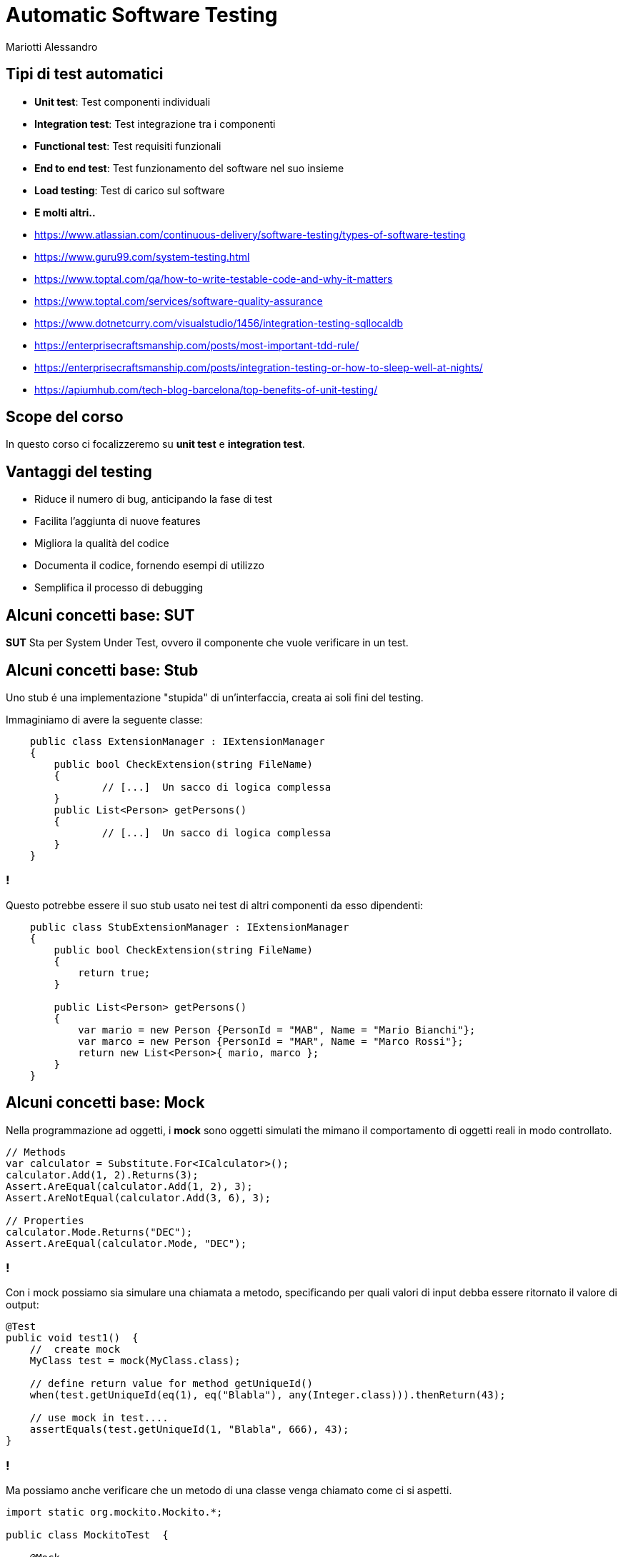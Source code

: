 :revealjsdir: reveal.js
:revealjs_theme: moon
:source-highlighter: highlightjs
:customcss: style.css
:revealjs_width: 1440
:revealjs_height: 900
:revealjs_slideNumber: true
//:revealjs_history: true

= Automatic Software Testing
Mariotti Alessandro

== Tipi di test automatici

[%step]
* *Unit test*: Test componenti individuali
* *Integration test*: Test integrazione tra i componenti
* *Functional test*: Test requisiti funzionali
* *End to end test*: Test funzionamento del software nel suo insieme
* *Load testing*: Test di carico sul software
* *E molti altri..*

[.notes]
--
* https://www.atlassian.com/continuous-delivery/software-testing/types-of-software-testing
* https://www.guru99.com/system-testing.html
* https://www.toptal.com/qa/how-to-write-testable-code-and-why-it-matters
* https://www.toptal.com/services/software-quality-assurance
* https://www.dotnetcurry.com/visualstudio/1456/integration-testing-sqllocaldb
* https://enterprisecraftsmanship.com/posts/most-important-tdd-rule/
* https://enterprisecraftsmanship.com/posts/integration-testing-or-how-to-sleep-well-at-nights/
* https://apiumhub.com/tech-blog-barcelona/top-benefits-of-unit-testing/
--
== Scope del corso

In questo corso ci focalizzeremo su *unit test* e *integration test*.

== Vantaggi del testing

[%step]
* Riduce il numero di bug, anticipando la fase di test
* Facilita l'aggiunta di nuove features
* Migliora la qualità del codice
* Documenta il codice, fornendo esempi di utilizzo
* Semplifica il processo di debugging

== Alcuni concetti base: SUT

*SUT* Sta per System Under Test, ovvero il componente che vuole
 verificare in un test.

== Alcuni concetti base: Stub

Uno stub é una implementazione "stupida" di un'interfaccia, creata ai
soli fini del testing.

Immaginiamo di avere la seguente classe:

[source,csharp]
----
    public class ExtensionManager : IExtensionManager
    {
        public bool CheckExtension(string FileName)
        {
                // [...]  Un sacco di logica complessa
        }
        public List<Person> getPersons()
        {
                // [...]  Un sacco di logica complessa
        }
    }
----

=== !

Questo potrebbe essere il suo stub usato nei test di altri componenti
da esso dipendenti:

[source,csharp]
----
    public class StubExtensionManager : IExtensionManager
    {
        public bool CheckExtension(string FileName)
        {
            return true;
        }

        public List<Person> getPersons()
        {
            var mario = new Person {PersonId = "MAB", Name = "Mario Bianchi"};
            var marco = new Person {PersonId = "MAR", Name = "Marco Rossi"};
            return new List<Person>{ mario, marco };
        }
    }
----

== Alcuni concetti base: Mock

Nella programmazione ad oggetti, i *mock* sono oggetti simulati the
mimano il comportamento di oggetti reali in modo controllato.

[source,csharp]
----
// Methods
var calculator = Substitute.For<ICalculator>();
calculator.Add(1, 2).Returns(3);
Assert.AreEqual(calculator.Add(1, 2), 3);
Assert.AreNotEqual(calculator.Add(3, 6), 3);

// Properties
calculator.Mode.Returns("DEC");
Assert.AreEqual(calculator.Mode, "DEC");
----

=== !

Con i mock possiamo sia simulare una chiamata a metodo, specificando
per quali valori di input debba essere ritornato il valore di output:

[source,java]
----
@Test
public void test1()  {
    //  create mock
    MyClass test = mock(MyClass.class);

    // define return value for method getUniqueId()
    when(test.getUniqueId(eq(1), eq("Blabla"), any(Integer.class))).thenReturn(43);

    // use mock in test....
    assertEquals(test.getUniqueId(1, "Blabla", 666), 43);
}
----

=== !

Ma possiamo anche verificare che un metodo di una classe venga
chiamato come ci si aspetti.

[source,java]
----
import static org.mockito.Mockito.*;

public class MockitoTest  {

    @Mock
    MyDatabase databaseMock;

    @Test
    public void testQuery()  {
        ClassToTest t  = new ClassToTest(databaseMock);
        boolean check = t.query("* from t");
        assertTrue(check);
        verify(databaseMock, Mockito.times(1)).query("* from t");
    }
}
----

== Unit testing

Lo *Unit Testing* é una tecnica per verificare piccole porzioni
dell'applicativo, in modo indipendente da altre componenti.

[source,csharp]
----
[TestMethod]
public void IsPalindrome_ForPalindromeString_ReturnsTrue()
{
    PalindromeDetector detector = new PalindromeDetector();

    bool isPalindrome = detector.IsPalindrome("kayak");

    Assert.IsTrue(isPalindrome);
}
----

== Integration testing

Al contrario degli unit test, gli *integration test* verificano
appunto il corretto funzionamento dell'integrazione di più componenti.

[source,csharp,role="stretch"]
----
[Fact]
public void CreateCustomer_CreatesCustomerOnDbAndSendsEmail()
{
    var emailGateway = new FakeEmailGateway();
    var controller = new CustomerController(new CustomerRepository(), emailGateway);

    controller.CreateCustomer("John Doe", "john@doe.com", "Some city");

    using (var db = new DB())
    {
        Customer customerFromDb = db.GetCustomer("john@doe.com");
        customerFromDb.ShouldExist()
            .WithName("John Doe")
            .WithEmail("john@doe.com")
            .WithCity("Some city")
            .WithState(CustomerState.Pending);

        emailGateway
            .ShouldSendNumberOfEmails(1)
            .WithEmail("john@doe.com", "Hello regular customer!");
    }
}
----

== Come scrivere i test: AAA

[%step]
* *Arrange*: Preparazione del test (mock, stub, oggetti, etc..)
* *Act*: Chiama la funzionalità da testare
* *Assert*: Verifica che i valori ritornati o i side-effects
     rispecchino il desiderato

== Esempio AAA
[source,csharp]
----
[TestMethod]
public void IsPalindrome_ForPalindromeString_ReturnsTrue()
{
    // Arrange
    PalindromeDetector detector = new PalindromeDetector();

    // Act
    bool isPalindrome = detector.IsPalindrome("kayak");

    // Assert
    Assert.IsTrue(isPalindrome);
}
----

== [Before|After][Each|All]

In `C#` dovrebbero essere `TestInitialize`, `TestCleanup`,
`ClassInitialize` e `ClassCleanup`. Dipendentemente dal framework che
si usa hanno nomi diversi, ma il concetto é lo stesso

Si usano per inizializzare e deinizializzare i test all'inizio e alla
fine di ogni test o all'inizio e alla fine di ogni suite di test.

=== !

[source,csharp,role="stretch"]
----
namespace ZupitTool.Core.Test
{
    [TestClass]
    public class SomeTest
    {
        ILogger _log;
        IWordUtils _wordUtils;

        [TestInitialize]
        public void Initialize()
        {
            _log = Mock.Of<ILogger<WordUtils>>();
            _wordUtils = new WordUtils(_log);
        }

        [TestMethod]
        public void Reverse_ShouldBeWordInReverse_IfWordIsValid()
        {
            string word = "mountain";
            string reverseWord = _wordUtils.Reverse(word);
            reverseWord.ShouldBe("niatnuom");
        }

        [TestCleanup]
        public void Cleanup()
        {
            // Optionally dispose or cleanup objects
            ...
        }
    }
}
----

== Come scrivere buoni test

[%step]
* Scrivere test leggibili
* Scrivere test *deterministici*
* Verificare una sola cosa per test
* Non testare i metodi privati
* Dare buoni nomi ai test, la lunghezza non importa (MethodName_StateUnderTest_ExpectedBehavior)
* Rispettare le normali regole di scrittura codice, anche il DRY
* Evitare l'ereditarietà e favorire la composizione
* Differenziare bene tra unit test e integration test
* *Non commentare/ignorare i test se non funzionano*

== Alcune regole speciali per gli unit test

Per gli unit test ci sono alcune regole che non valgono negli
integration test. Infatti si deve:

[%step]
* Scrivere test corti
* Scrivere test veloci da eseguire
* Verificare parti indipendenti di codice
* Verificare i casi nominali e dare enfasi sui casi limite,
  usando il buon senso: La mia logica é veramente così complessa da
  richiedere tanti test?

[.notes]
--
https://dzone.com/articles/10-tips-to-writing-good-unit-tests
--

== Come scrivere codice testabile

C'é codice più testabile e c'é codice meno testabile.

Vediamo di capire cosa rende poco testabile i nostri sorgenti per
evitare di ritrovarci in queste brutte situazioni.

[source,csharp,role="stretch"]
----
public static string GetTimeOfDay()
{
    DateTime time = DateTime.Now;
    if (time.Hour >= 0 && time.Hour < 6)
    {
        return "Night";
    }
    if (time.Hour >= 6 && time.Hour < 12)
    {
        return "Morning";
    }
    if (time.Hour >= 12 && time.Hour < 18)
    {
        return "Afternoon";
    }
    return "Evening";
}
----

=== !

Il test corrispondente risulterebbe una cosa simile:

[source,csharp]
----
[TestMethod]
public void GetTimeOfDay_At6AM_ReturnsMorning()
{
 // Arrange: change system time to 6 AM
 ????

 // Act
 string timeOfDay = GetTimeOfDay();

 // Assert
 Assert.AreEqual("Morning", timeOfDay);
}
----

=== !

Il codice infatti viola alcuni principi:

[%step]
* É fortemente legato alla sorgente del dato (`DateTime.Now`)
* Viola il principio di *Responsabilità Singola* (Single
  Responsibility Principle)
* Non é chiaro cosa faccia il metodo dalla sola segnatura
* Dipende da uno stato globale mutabile

[.notes]
--
It is tightly coupled to the concrete data source. It is not possible
to reuse this method for processing date and time retrieved from other
sources, or passed as an argument; the method works only with the date
and time of the particular machine that executes the code. Tight
coupling is the primary root of most testability problems.

It violates the Single Responsibility Principle (SRP). The method has
multiple responsibilities; it consumes the information and also
processes it. Another indicator of SRP violation is when a single
class or method has more than one reason to change. From this
perspective, the GetTimeOfDay() method could be changed either because
of internal logic adjustments, or because the date and time source
should be changed.

It lies about the information required to get its job done. Developers
must read every line of the actual source code to understand what
hidden inputs are used and where they come from. The method signature
alone is not enough to understand the method’s behavior.

It is hard to predict and maintain. The behavior of a method that
depends on a mutable global state cannot be predicted by merely
reading the source code; it is necessary to take into account its
current value, along with the whole sequence of events that could have
changed it earlier. In a real-world application, trying to unravel all
that stuff becomes a real headache.
--

=== !

Si possono facilmente risolvere tutti i problemi semplicemente dando in input l'ora:

[source,csharp,role="stretch"]
----
public static string GetTimeOfDay(DateTime dateTime)
{
    if (dateTime.Hour >= 0 && dateTime.Hour < 6)
    {
        return "Night";
    }
    if (dateTime.Hour >= 6 && dateTime.Hour < 12)
    {
        return "Morning";
    }
    if (dateTime.Hour >= 12 && dateTime.Hour < 18)
    {
        return "Noon";
    }
    return "Evening";
}
----

=== !

Ed avere infatti un test scritto bene e deterministico.

[source,csharp]
----
[TestMethod]
public void GetTimeOfDay_For6AM_ReturnsMorning()
{
    // Arrange
    var datetime = new DateTime(2015, 12, 31, 06, 00, 00);

    // Act
    string timeOfDay = GetTimeOfDay(datetime);

    // Assert
    Assert.AreEqual("Morning", timeOfDay);
}
----

== Dependency Injection

O ancora meglio, dove possibile usiamo la Dependency Injection

[source,csharp,role="stretch"]
----
public class TimeOfDayService {

    private readonly IDateTimeProvider _dateTimeProvider;

    public TimeOfDayService(IDateTimeProvider dateTimeProvider)
    {
        _dateTimeProvider = dateTimeProvider;
    }

    public string GetTimeOfDay()
    {
        var dateTime = _dateTimeProvider.GetDateTime();

        if (dateTime.Hour >= 0 && dateTime.Hour < 6)
        {
            return "Night";
        }
        [...]
        return "Evening";
    }
}
----

=== !

E nei test quindi possiamo usare un mock o una classe di appoggio

[source,csharp]
----
public class FakeDateTimeProvider : IDateTimeProvider
{
    public DateTime ReturnValue { get; set; }

    public DateTime GetDateTime() { return ReturnValue; }

    public FakeDateTimeProvider(DateTime returnValue) { ReturnValue = returnValue; }
}
----

=== !

E quindi nel test:
[source,csharp]
----
[TestMethod]
public void GetTimeOfDay_For6AM_ReturnsMorning()
{
    // Arrange
    var fakeDateTimeProvider = new FakeDateTimeProvider(new DateTime(2015, 12, 31, 23, 59, 59))
    var sut = new TimeOfDayService(fakeDateTimeProvider);

    // Act
    string timeOfDay = sut.GetTimeOfDay(datetime);

    // Assert
    Assert.AreEqual("Morning", timeOfDay);
}
----

== Cosa evitare

[%step]
* Singletons
* Metodi impuri statici e variabili statiche o globali
* Non determinismo
* Side-effects, funzioni impure

=== Singletons

[source,csharp]
----
User GetUser(int userId)
{
    User user;
    if (UserCache.Instance.ContainsKey(userId))
    {
        user = UserCache.Instance[userId];
    }
    else
    {
        user = _userService.LoadUser(userId);
        UserCache.Instance[userId] = user;
    }
    return user;
}
----

Questo codice é difficile da testare, poiché due test potrebbero
avere comportamenti differenti in base all'ordine in cui vengono
eseguiti, ed é difficile rimuovere la dipendenza dalla `UserCache`

=== Metodi statici, non determinismo

Abbiamo già visto questo caso, ve lo ricordate?

[source,csharp]
----
public static string GetTimeOfDay()
{
    DateTime time = DateTime.Now;
    if (time.Hour >= 0 && time.Hour < 6)
    {
        return "Night";
    }
    if (time.Hour >= 6 && time.Hour < 12)
    [...]
}
----

Invece una funzione statica pura va bene:

[source,csharp]
----
double Circumference(double radius) { return 2 * Math.PI * radius; }
----


== Mock vs stub

Mock e stub vengono usati per lo stesso fine: eliminare le dipendenze
da altri componenti nel testing.

Quando usare uno o l'altro dipende dai casi...

=== Mock

Utile per verificare il contratto tra il *SUT* e le sue dipendenze.

Ad esempio, voglio verificare che alla creazione di un utente, il
servizio di invio email venga invocato una sola volta, per inviare una
mail ad un dato indirizzo.

Si usano maggiormente nell' *interaction-based testing*, dove appunto
si vuole verificare che il *SUT* abbia correttamente invocato certi
metodi di altri componenti.

=== Stub

Utile quando serve semplicemente creare dell'input da dare al nostro
*SUT*, o quando non ci interessa verificare il contratto che ha con le
sue dipendenze.

Ad esempio, nei test voglio usare un DAO in modo che ritorni sempre
qualche valore (e magari si ricordi anche delle insert che ho fatto,
usando una mappa).

Si usano maggiormente nello *state-based testing*, dove si verifica
the il *SUT* abbia prodotto i risultati corretti o che lo stato
risultante sia quello corretto.

== Mock vs Stub: Riassumendo

* Se stiamo copiando del codice che usa dei *mock* in giro in vari
  test, forse sarebbe il caso di rifatorizzare ed usare uno *stub*
  unico.

* Se usiamo i mock solo per fornire dati in input al nostro *SUT*,
  forse faremmo prima con uno *stub*.

* Se vogliamo verificare che certi metodi vengano chiamati con
  determinati parametri, o vogliamo rompere i nostri test tirando
  eccezioni a destra e manca, meglio usare i *mock*

* Per i miei gusti, dare altre regole crea solo più confusione che
  altro.  Usate il buon senso e l'esperienza.


== Differenze degli Integration tests

Vediamo ora le differenze degli integration test dagli unit test:

[%step]
* *Incapsulamento*: Gli unit test non usano risorse esterne, mentre gli
  integration test richiedono componenti esterne come un DB o la rete.
* *Complessità*: Gli integration test sono solitamente più complessi
  da scrivere, poiché richiedono maggiore setup
* *Scopo*: Gli integration test non dovrebbero verificare la business logic,
  che va testata con gli unit test, ma solo il corretto funzionamento
  delle varie parti messe insieme.

== Come scrivere buoni integration tests

[%step]
* Usare meno mock possibili: stiamo verificando appunto l'integrazione
  tra varie componenti
* Non verificare la business logic, ma l'integrazione tra componenti
* Riutilizzare il più possibile setup di altri test esistenti
* Usare molto logging (occhio alle performances: usare logging debug,
  abilitato solo nei test)
* Dove possibile, usare gli stessi componenti usati in produzione
  (e.g.: No Database in memoria, ma un TestContainer)
* Per testare failures (e.g. il mio codice si comporta bene con un
  errore di connessione o una connessione lenta?) usare librerie
  adatte (Java: MockWebServer o TestContainers + Toxiproxy)

[.notes]
--
* https://techbeacon.com/devops/6-best-practices-integration-testing-continuous-integration
* https://www.softwaretestinghelp.com/what-is-integration-testing/
* https://dzone.com/articles/integration-testing-what-it-is-and-how-to-do-it-ri
* https://phauer.com/2019/focus-integration-tests-mock-based-tests/ !!
* https://phauer.com/2017/dont-use-in-memory-databases-tests-h2/
--

=== Caso di esempio

Immaginiamo di avere un'API `/products` che carica dei prodotti da DB,
richiede informazioni sulle tasse da un servizio esterno ed esegue dei
calcoli sui costi.

image:assets/example-1-production.svg[Real life example,600]

=== Integration test individuali

Possiamo scrivere degli integration test che verificano ogni singolo
componente ed una sua integrazione, usando mock.

image:assets/example-2-mock-based-testing.svg[Mock Based Testing,600]

[.notes]
--
https://www.toptal.com/qa/how-to-write-testable-code-and-why-it-matters
https://bentolor.github.io/java9to13
--

=== Integration test completo

Oppure possiamo testare di qualcosa più vicino all'ambiente di
produzione...

image:assets/example-3-integration-test.svg[Integration Testing,600]

[.notes]
--

* Accurate, meaningful and production-close tests. We test all classes
  and layers together and in the same way as in production. Bugs in
  the integration of the classes are much more likely to be
  detected. Thus, we are testing closer to reality and a green test is
  much more meaningful.

* Robust against refactorings. Integration tests are less likely to
  break when we do refactorings like extracting code to new methods or
  classes or changing the internal data structure that is passed
  around. We are now testing behavior and focusing on the input and
  output, which should not change after a refactoring of the
  application’s internals. Besides, integration tests are so powerful
  because we can immediately see if an internal refactoring broke
  something. Due to our experience, this is a huge relief.

* One test class to write. Ideally, we get along with a single
  integration test. Sure, the initial wiring and data creation for
  integration tests take more effort, but we only have to do it
  once. However, the world is not black and white. You can still write
  unit tests in addition to the integration tests. But you might end
  up testing the same things multiple times.

* Testing against the production database. The tests are even more
  meaningful because we are testing against the real database in the
  same version as in production. If a query succeeds in the tests, it
  will also in production. Moreover, you can use every
  database-specific feature and test it properly.  Easy setup and
  execution. Although we are doing integration testing against a real
  database, the setup is easy, because we can do the complete setup in
  the test class using Java code. There is no need to deploy the
  application to a certain staging environment and execute a dedicated
  test suite against this deployment. Moreover, we execute these
  integration tests like a normal unit test during the test phase of
  our build. No special treatment.
--

== Quando eseguire i test

* Gli unit test andrebbero eseguiti spesso, essendo veloci, durante lo
  sviluppo e su una pipeline al push o comunque prima del merge su
  branch di sviluppo, e potenzialmente integrati bella build.

* Gli integration test andrebbero eseguiti meno frequentemente, ad
  esempio prima di committare o pushare, dallo sviluppatore in
  locale. Inoltre, come per gli unit test, in modo automatico su una
  pipeline al push o prima del merge su branch di sviluppo.

* Molti suggeriscono anche di eseguire periodicamente i test (e.g. una
  volta al giorno) per scovare subito nuovi problemi su codice poco
  mantenuto (e.g. un progetto fermo da 3 mesi).

== Qualità dei test: Test Coverage

La test coverage ci può dare un'idea sulla qualità del nostri test
in un progetto. Maggiore é la coverage, migliore é la nostra suite
di test.

Purtroppo però non riesce a darci un'idea sulla reale efficacia dei
test: non misura infatti quanti casi sono gestiti.

== Qualità dei test: Mutation testing

Con il mutation testing, delle *mutazioni* randomiche vengono
introdotte nel codice, e vengono eseguiti i test.

Se un test fallisce, la mutazione é *uccisa*. Se il test passa, la
mutazione é *sopravvissuta*.

La qualità dei test é misurata dal numero di mutazioni *uccise*.

Esempio Java: http://pitest.org/

[.notes]
--
http://pitest.org/
--
== Per il futuro: TDD

Nel *Test Driven Development* si scrivono prima i test e poi il codice
vero e proprio. Il ciclo di sviluppo é diviso in tre fasi:

[%step]
1. *Fase rossa:* Si scrive un nuovo test per la funzione da
  sviluppare, che deve fallire, poiché la funzionalità ancora non
  esiste.
2. *Fase verde:* Si scrive il minimo di codice possibile per fare
  funzionare il test.
3. *Fase grigia:* Si rifattorizza il codice per portarlo ad adeguati
  standard di qualità.

== Per il futuro: Extreme programming

"L'extreme programming (XP), è una metodologia di sviluppo del
software che enfatizza la scrittura di codice di qualità e la rapidità
di risposta ai cambiamenti di requisiti. Appartiene alla famiglia
delle metodologie agili, e come tale prescrive lo sviluppo iterativo e
incrementale strutturato in brevi cicli di sviluppo."

Wikipedia: https://it.wikipedia.org/wiki/Extreme_programming

[.divide]
== Le 12 regole dell'XP

[.west]
[%step]
* Pair programming
* Planning game
* TDD
* Whole Team
* Continuous Integration
* Refactoring

[.east]
[%step]
* Small Releases
* Coding Standards
* Collective code ownership
* Simple design
* System metaphor
* Sustainable pace

[.notes]
--
Feedback a scala fine

    Pair programming - Due programmatori lavorano insieme su una sola workstation, il driver è colui che scrive il codice mentre il navigator ragiona sull'approccio e pensa se può funzionare. Questo rende il codice prodotto di migliore qualità. I due programmatori devono avere la stessa esperienza.
    Planning Game - è una riunione di pianificazione che avviene una volta per iterazione, tipicamente una volta a settimana.
    Test driven development - i test automatici (sia unitari che di accettazione) vengono scritti prima di scrivere il codice.
    Whole Team - in XP, il "cliente" non è colui che paga il conto, ma la persona che realmente utilizza il sistema. Il cliente deve essere presente e disponibile a verificare (sono consigliate riunioni settimanali o Jour fixe).

Processo continuo

    Integrazione continua - Integrare continuamente i cambiamenti al codice eviterà ritardi più avanti nel ciclo del progetto, causati da problemi d'integrazione.
    Refactoring o Design Improvement - riscrivere il codice senza alterarne le funzionalità esterne, cambiando l'architettura, in modo da renderlo più semplice e generico.
    Small Releases - consegna del software avviene tramite frequenti rilasci di funzionalità che creano del valore concreto.

Comprensione condivisa

    Coding standards - Scegliere ed utilizzare un preciso standard di scrittura del codice. Questo rappresenta un insieme di regole concordate, che l'intero team di sviluppo accetta di rispettare nel corso del progetto.
    Collective code ownership - significa che ognuno è responsabile di tutto il codice; quindi contribuisce alla stesura chiunque sia coinvolto nel progetto.
    Simple design - i programmatori dovrebbero utilizzare un approccio del tipo "semplice è meglio" alla progettazione software. Progettare al minimo e con il cliente.
    System metaphor - descrivere il sistema con una metafora, anche per la descrizione formale. Questa può essere considerata come una storia che ognuno - clienti, programmatori, e manager - può raccontare circa il funzionamento del sistema.

Benessere dei programmatori

    Sustainable pace - il concetto è che i programmatori o gli sviluppatori software non dovrebbero lavorare più di 40 ore a settimana.
--

== Un'ultima cosa...

*I TEST VANNO ESEGUITI!*
